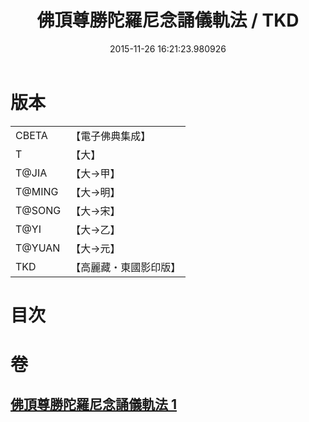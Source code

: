 #+TITLE: 佛頂尊勝陀羅尼念誦儀軌法 / TKD
#+DATE: 2015-11-26 16:21:23.980926
* 版本
 |     CBETA|【電子佛典集成】|
 |         T|【大】     |
 |     T@JIA|【大→甲】   |
 |    T@MING|【大→明】   |
 |    T@SONG|【大→宋】   |
 |      T@YI|【大→乙】   |
 |    T@YUAN|【大→元】   |
 |       TKD|【高麗藏・東國影印版】|

* 目次
* 卷
** [[file:KR6j0149_001.txt][佛頂尊勝陀羅尼念誦儀軌法 1]]
